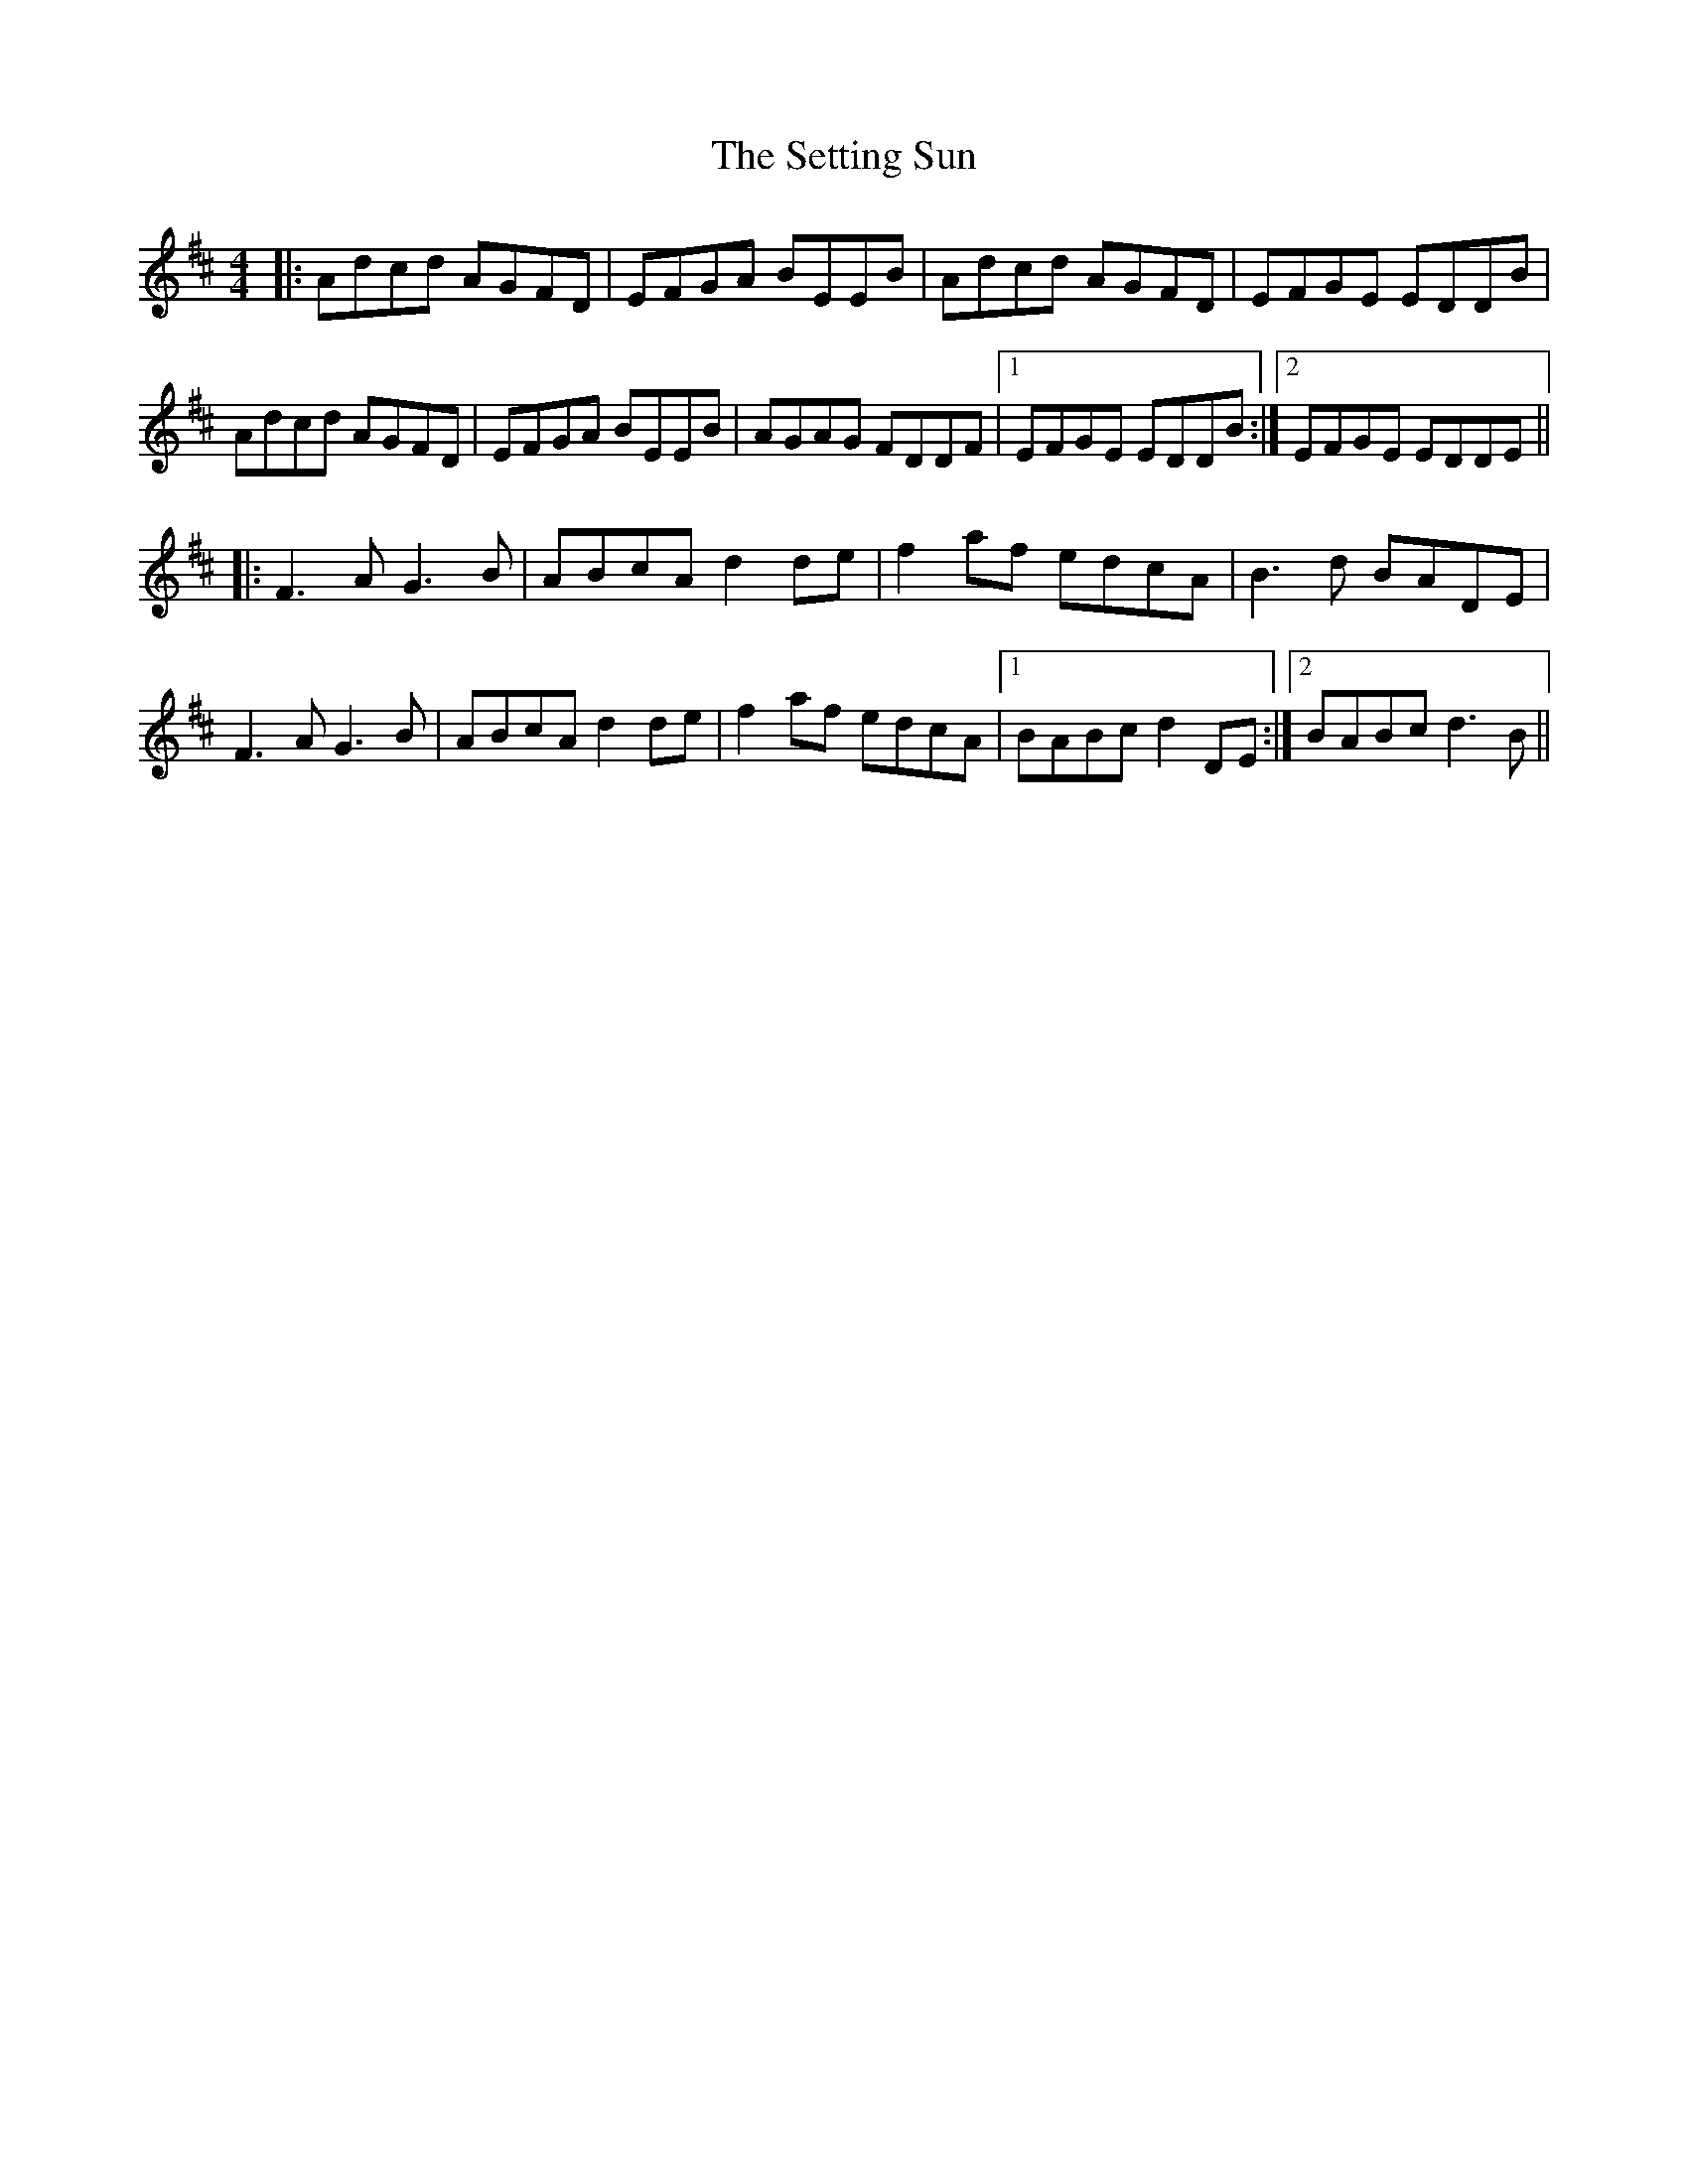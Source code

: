 X: 36547
T: Setting Sun, The
R: reel
M: 4/4
K: Dmajor
|:Adcd AGFD|EFGA BEEB|Adcd AGFD|EFGE EDDB|
Adcd AGFD|EFGA BEEB|AGAG FDDF|1 EFGE EDDB:|2 EFGE EDDE||
|:F3 A G3 B|ABcA d2 de|f2 af edcA|B3 d BADE|
F3 A G3 B|ABcA d2 de|f2 af edcA|1 BABc d2 DE:|2 BABc d3B||

